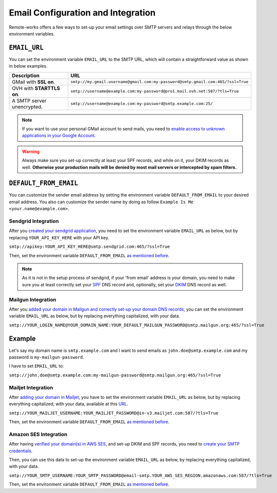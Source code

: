 Email Configuration and Integration
===================================

Remote-works offers a few ways to set-up your email settings over SMTP servers and relays
through the below environment variables.


``EMAIL_URL``
+++++++++++++

You can set the environment variable ``EMAIL_URL`` to the SMTP URL,
which will contain a straightforward value as shown in below examples.


.. table::

   ==========================================================  ================================================================================
   Description                                                 URL
   ==========================================================  ================================================================================
   GMail with **SSL on**.                                      ``smtp://my.gmail.username@gmail.com:my-password@smtp.gmail.com:465/?ssl=True``
   OVH with **STARTTLS on**.                                   ``smtp://username@example.com:my-password@pro1.mail.ovh.net:587/?tls=True``
   A SMTP server unencrypted.                                  ``smtp://username@example.com:my-password@smtp.example.com:25/``
   ==========================================================  ================================================================================


.. note::

    If you want to use your personal GMail account to send mails,
    you need to `enable access to unknown applications in your Google Account <https://myaccount.google.com/lesssecureapps>`_.


.. warning::

    Always make sure you set-up correctly at least your SPF records, and while on it, your DKIM records as well.
    **Otherwise your production mails will be denied by most mail servers or intercepted by spam filters.**


.. _DEFAULT_FROM_EMAIL:

``DEFAULT_FROM_EMAIL``
++++++++++++++++++++++

You can customize the sender email address by setting the environment variable ``DEFAULT_FROM_EMAIL`` to your desired email address.
You also can customize the sender name by doing as follow ``Example Is Me <your.name@example.com>``.


Sendgrid Integration
--------------------

After you `created your sendgrid application <https://app.sendgrid.com/guide/integrate/langs/smtp>`_,
you need to set the environment variable ``EMAIL_URL`` as below,
but by replacing ``YOUR_API_KEY_HERE`` with your API key.

``smtp://apikey:YOUR_API_KEY_HERE@smtp.sendgrid.com:465/?ssl=True``

Then, set the environment variable ``DEFAULT_FROM_EMAIL`` `as mentioned before <DEFAULT_FROM_EMAIL_>`_.

.. note::

    As it is not in the setup process of sendgrid, if your 'from email' address is your domain,
    you need to make sure you at least correctly set your
    `SPF <https://sendgrid.com/docs/Glossary/spf.html>`_ DNS record and, optionally, set your
    `DKIM <https://sendgrid.com/docs/Glossary/dkim.html>`_ DNS record as well.


Mailgun Integration
-------------------

After you `added your domain in Mailgun and correctly set-up your domain DNS records <https://app.mailgun.com/app/domains/new>`_,
you can set the environment variable ``EMAIL_URL`` as below,
but by replacing everything capitalized, with your data.

``smtp://YOUR_LOGIN_NAME@YOUR_DOMAIN_NAME:YOUR_DEFAULT_MAILGUN_PASSWORD@smtp.mailgun.org:465/?ssl=True``


Example
+++++++

Let's say my domain name is ``smtp.example.com`` and I want to send emails as ``john.doe@smtp.example.com``
and my password is ``my-mailgun-password``.

.. image:: https://i.imgur.com/pdJjBnD.png

I have to set ``EMAIL_URL`` to:

``smtp://john.doe@smtp.example.com:my-mailgun-password@smtp.mailgun.org:465/?ssl=True``



Mailjet Integration
-------------------

After `adding your domain in Mailjet <https://app.mailjet.com/account/sender/domain#create-domain>`_,
you have to set the environment variable ``EMAIL_URL`` as below,
but by replacing everything capitalized, with your data, available at this `URL <https://app.mailjet.com/account/setup>`_.

``smtp://YOUR_MAILJET_USERNAME:YOUR_MAILJET_PASSWORD@in-v3.mailjet.com:587/?tls=True``

Then, set the environment variable ``DEFAULT_FROM_EMAIL`` `as mentioned before <DEFAULT_FROM_EMAIL_>`_.


Amazon SES Integration
----------------------

After having `verified your domain(s) in AWS SES <https://eu-west-1.console.aws.amazon.com/ses/home#verified-senders-domain:>`_,
and set-up DKIM and SPF records, you need to `create your SMTP credentials <https://eu-west-1.console.aws.amazon.com/ses/home#smtp-settings:>`_.

Then, you can use this data to set-up the environment variable ``EMAIL_URL`` as below, by replacing everything capitalized, with your data.

``smtp://YOUR_SMTP_USERNAME:YOUR_SMTP_PASSWORD@email-smtp.YOUR_AWS_SES_REGION.amazonaws.com:587/?tls=True``

Then, set the environment variable ``DEFAULT_FROM_EMAIL`` `as mentioned before <DEFAULT_FROM_EMAIL_>`_.
